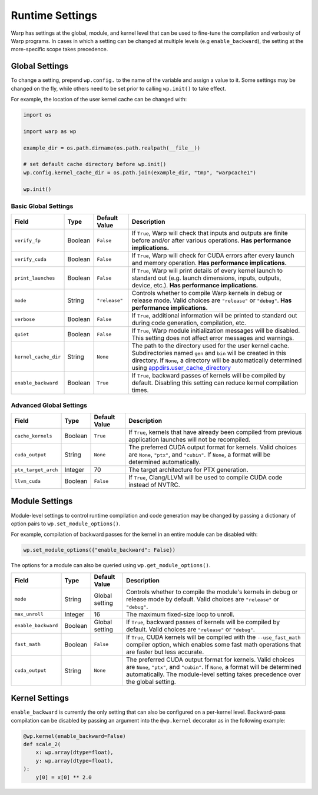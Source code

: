 Runtime Settings
================

Warp has settings at the global, module, and kernel level that can be used to fine-tune the compilation and verbosity
of Warp programs. In cases in which a setting can be changed at multiple levels (e.g ``enable_backward``),
the setting at the more-specific scope takes precedence.

Global Settings
---------------

To change a setting, prepend ``wp.config.`` to the name of the variable and assign a value to it.
Some settings may be changed on the fly, while others need to be set prior to calling ``wp.init()`` to take effect.

For example, the location of the user kernel cache can be changed with:

.. code-block:: python

    import os

    import warp as wp

    example_dir = os.path.dirname(os.path.realpath(__file__))

    # set default cache directory before wp.init()
    wp.config.kernel_cache_dir = os.path.join(example_dir, "tmp", "warpcache1")

    wp.init()


Basic Global Settings
^^^^^^^^^^^^^^^^^^^^^

+--------------------+---------+-------------+--------------------------------------------------------------------------+
| Field              | Type    |Default Value| Description                                                              |
+====================+=========+=============+==========================================================================+
|``verify_fp``       | Boolean | ``False``   | If ``True``, Warp will check that inputs and outputs are finite before   |
|                    |         |             | and/or after various operations. **Has performance implications.**       |
+--------------------+---------+-------------+--------------------------------------------------------------------------+
|``verify_cuda``     | Boolean | ``False``   | If ``True``, Warp will check for CUDA errors after every launch and      |
|                    |         |             | memory operation. **Has performance implications.**                      |
+--------------------+---------+-------------+--------------------------------------------------------------------------+
|``print_launches``  | Boolean | ``False``   | If ``True``, Warp will print details of every kernel launch to standard  |
|                    |         |             | out (e.g. launch dimensions, inputs, outputs, device, etc.).             |
|                    |         |             | **Has performance implications.**                                        |
+--------------------+---------+-------------+--------------------------------------------------------------------------+
|``mode``            | String  |``"release"``| Controls whether to compile Warp kernels in debug or release mode.       |
|                    |         |             | Valid choices are ``"release"`` or ``"debug"``.                          |
|                    |         |             | **Has performance implications.**                                        |
+--------------------+---------+-------------+--------------------------------------------------------------------------+
|``verbose``         | Boolean | ``False``   | If ``True``, additional information will be printed to standard out      |
|                    |         |             | during code generation, compilation, etc.                                |
+--------------------+---------+-------------+--------------------------------------------------------------------------+
|``quiet``           | Boolean | ``False``   | If ``True``, Warp module initialization messages will be disabled.       |
|                    |         |             | This setting does not affect error messages and warnings.                |
+--------------------+---------+-------------+--------------------------------------------------------------------------+
|``kernel_cache_dir``| String  | ``None``    | The path to the directory used for the user kernel cache. Subdirectories |
|                    |         |             | named ``gen`` and ``bin`` will be created in this directory. If ``None``,|
|                    |         |             | a directory will be automatically determined using                       |
|                    |         |             | `appdirs.user_cache_directory <https://github.com/ActiveState/appdirs>`_ |
|                    |         |             |                                                                          |
+--------------------+---------+-------------+--------------------------------------------------------------------------+
|``enable_backward`` | Boolean | ``True``    | If ``True``, backward passes of kernels will be compiled by default.     |
|                    |         |             | Disabling this setting can reduce kernel compilation times.              |
+--------------------+---------+-------------+--------------------------------------------------------------------------+

Advanced Global Settings
^^^^^^^^^^^^^^^^^^^^^^^^

+--------------------+---------+-------------+--------------------------------------------------------------------------+
| Field              | Type    |Default Value| Description                                                              |
+====================+=========+=============+==========================================================================+
|``cache_kernels``   | Boolean | ``True``    | If ``True``, kernels that have already been compiled from previous       |
|                    |         |             | application launches will not be recompiled.                             |
+--------------------+---------+-------------+--------------------------------------------------------------------------+
|``cuda_output``     | String  | ``None``    | The preferred CUDA output format for kernels. Valid choices are ``None``,|
|                    |         |             | ``"ptx"``, and ``"cubin"``. If ``None``, a format will be determined     |
|                    |         |             | automatically.                                                           |
+--------------------+---------+-------------+--------------------------------------------------------------------------+
|``ptx_target_arch`` | Integer | 70          | The target architecture for PTX generation.                              |
+--------------------+---------+-------------+--------------------------------------------------------------------------+
|``llvm_cuda``       | Boolean | ``False``   | If ``True``, Clang/LLVM will be used to compile CUDA code instead of     |
|                    |         |             | NVTRC.                                                                   |
+--------------------+---------+-------------+--------------------------------------------------------------------------+

Module Settings
---------------

Module-level settings to control runtime compilation and code generation may be changed by passing a dictionary of
option pairs to ``wp.set_module_options()``.

For example, compilation of backward passes for the kernel in an entire module can be disabled with:

.. code:: python

    wp.set_module_options({"enable_backward": False})

The options for a module can also be queried using ``wp.get_module_options()``.

+--------------------+---------+-------------+--------------------------------------------------------------------------+
| Field              | Type    |Default Value| Description                                                              |
+====================+=========+=============+==========================================================================+
|``mode``            | String  | Global      | Controls whether to compile the module's kernels in debug or release     |
|                    |         | setting     | mode by default. Valid choices are ``"release"`` or ``"debug"``.         |
+--------------------+---------+-------------+--------------------------------------------------------------------------+
|``max_unroll``      | Integer | 16          | The maximum fixed-size loop to unroll.                                   |
+--------------------+---------+-------------+--------------------------------------------------------------------------+
|``enable_backward`` | Boolean | Global      | If ``True``, backward passes of kernels will be compiled by default.     |
|                    |         | setting     | Valid choices are ``"release"`` or ``"debug"``.                          |
+--------------------+---------+-------------+--------------------------------------------------------------------------+
|``fast_math``       | Boolean | ``False``   | If ``True``, CUDA kernels will be compiled with the ``--use_fast_math``  |
|                    |         |             | compiler option, which enables some fast math operations that are faster |
|                    |         |             | but less accurate.                                                       |
+--------------------+---------+-------------+--------------------------------------------------------------------------+
|``cuda_output``     | String  | ``None``    | The preferred CUDA output format for kernels. Valid choices are ``None``,|
|                    |         |             | ``"ptx"``, and ``"cubin"``. If ``None``, a format will be determined     |
|                    |         |             | automatically. The module-level setting takes precedence over the global |
|                    |         |             | setting.                                                                 |
+--------------------+---------+-------------+--------------------------------------------------------------------------+

Kernel Settings
---------------

``enable_backward`` is currently the only setting that can also be configured on a per-kernel level.
Backward-pass compilation can be disabled by passing an argument into the ``@wp.kernel`` decorator
as in the following example:

.. code-block:: python

    @wp.kernel(enable_backward=False)
    def scale_2(
        x: wp.array(dtype=float),
        y: wp.array(dtype=float),
    ):
        y[0] = x[0] ** 2.0
